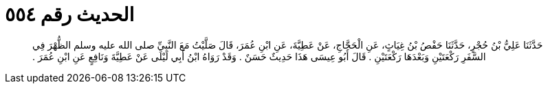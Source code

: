 
= الحديث رقم ٥٥٤

[quote.hadith]
حَدَّثَنَا عَلِيُّ بْنُ حُجْرٍ، حَدَّثَنَا حَفْصُ بْنُ غِيَاثٍ، عَنِ الْحَجَّاجِ، عَنْ عَطِيَّةَ، عَنِ ابْنِ عُمَرَ، قَالَ صَلَّيْتُ مَعَ النَّبِيِّ صلى الله عليه وسلم الظُّهْرَ فِي السَّفَرِ رَكْعَتَيْنِ وَبَعْدَهَا رَكْعَتَيْنِ ‏.‏ قَالَ أَبُو عِيسَى هَذَا حَدِيثٌ حَسَنٌ ‏.‏ وَقَدْ رَوَاهُ ابْنُ أَبِي لَيْلَى عَنْ عَطِيَّةَ وَنَافِعٍ عَنِ ابْنِ عُمَرَ ‏.‏